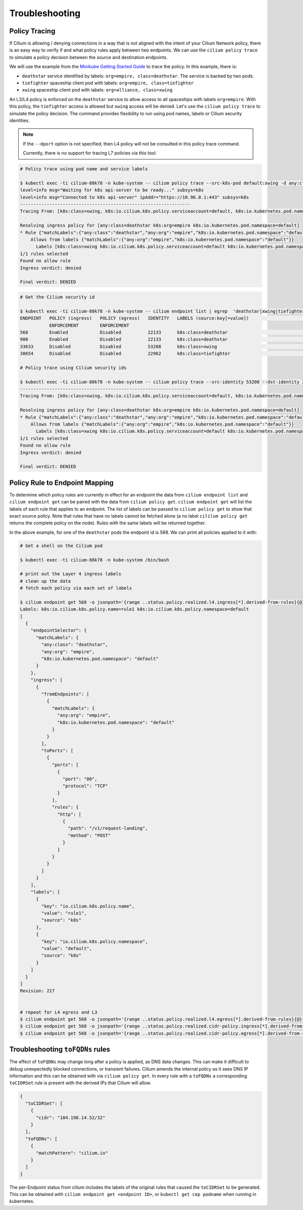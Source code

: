 .. only:: not (epub or latex or html)

    WARNING: You are looking at unreleased Cilium documentation.
    Please use the official rendered version released here:
    http://docs.cilium.io

.. _policy_tracing:
.. _policy_troubleshooting:

***************
Troubleshooting
***************

Policy Tracing
==============

If Cilium is allowing / denying connections in a way that is not aligned with the
intent of your Cilium Network policy, there is an easy way to
verify if and what policy rules apply between two
endpoints. We can use the ``cilium policy trace`` to simulate a policy decision 
between the source and destination endpoints.

We will use the example from the `Minikube Getting Started Guide <http://cilium.readthedocs.io/en/latest/gettingstarted/minikube/#getting-started-using-minikube>`_ to trace the policy. In this example, there is:

* ``deathstar`` service identified by labels: ``org=empire, class=deathstar``. The service is backed by two pods.
* ``tiefighter`` spaceship client pod with labels: ``org=empire, class=tiefighter``
* ``xwing`` spaceship client pod with labels: ``org=alliance, class=xwing``

An L3/L4 policy is enforced on the ``deathstar`` service to allow access to all spaceships with labels ``org=empire``. With this policy, the ``tiefighter`` access is allowed but ``xwing`` access will be denied. Let's use the ``cilium policy trace`` to simulate the policy decision. The command provides flexibility to run using pod names, labels or Cilium security identities.

.. note::

    If the ``--dport`` option is not specified, then L4 policy will not be
    consulted in this policy trace command.

    Currently, there is no support for tracing L7 policies via this tool.

.. code:: bash

    # Policy trace using pod name and service labels

    $ kubectl exec -ti cilium-88k78 -n kube-system -- cilium policy trace --src-k8s-pod default:xwing -d any:class=deathstar,k8s:org=empire,k8s:io.kubernetes.pod.namespace=default --dport 80
    level=info msg="Waiting for k8s api-server to be ready..." subsys=k8s
    level=info msg="Connected to k8s api-server" ipAddr="https://10.96.0.1:443" subsys=k8s
    ----------------------------------------------------------------
    Tracing From: [k8s:class=xwing, k8s:io.cilium.k8s.policy.serviceaccount=default, k8s:io.kubernetes.pod.namespace=default, k8s:org=alliance] => To: [any:class=deathstar, k8s:org=empire, k8s:io.kubernetes.pod.namespace=default] Ports: [80/ANY]
    
    Resolving ingress policy for [any:class=deathstar k8s:org=empire k8s:io.kubernetes.pod.namespace=default]
    * Rule {"matchLabels":{"any:class":"deathstar","any:org":"empire","k8s:io.kubernetes.pod.namespace":"default"}}: selected
        Allows from labels {"matchLabels":{"any:org":"empire","k8s:io.kubernetes.pod.namespace":"default"}}
          Labels [k8s:class=xwing k8s:io.cilium.k8s.policy.serviceaccount=default k8s:io.kubernetes.pod.namespace=default k8s:org=alliance] not found
    1/1 rules selected
    Found no allow rule
    Ingress verdict: denied

    Final verdict: DENIED
    
.. code:: bash
    
    # Get the Cilium security id

    $ kubectl exec -ti cilium-88k78 -n kube-system -- cilium endpoint list | egrep  'deathstar|xwing|tiefighter'
    ENDPOINT   POLICY (ingress)   POLICY (egress)   IDENTITY   LABELS (source:key[=value])                              IPv6                 IPv4            STATUS   
               ENFORCEMENT        ENFORCEMENT
    568        Enabled            Disabled          22133      k8s:class=deathstar                                      f00d::a0f:0:0:238    10.15.65.193    ready   
    900        Enabled            Disabled          22133      k8s:class=deathstar                                      f00d::a0f:0:0:384    10.15.114.17    ready   
    33633      Disabled           Disabled          53208      k8s:class=xwing                                          f00d::a0f:0:0:8361   10.15.151.230   ready   
    38654      Disabled           Disabled          22962      k8s:class=tiefighter                                     f00d::a0f:0:0:96fe   10.15.88.156    ready   

    # Policy trace using Cilium security ids

    $ kubectl exec -ti cilium-88k78 -n kube-system -- cilium policy trace --src-identity 53208 --dst-identity 22133  --dport 80
    ----------------------------------------------------------------
    Tracing From: [k8s:class=xwing, k8s:io.cilium.k8s.policy.serviceaccount=default, k8s:io.kubernetes.pod.namespace=default, k8s:org=alliance] => To: [any:class=deathstar, k8s:org=empire, k8s:io.kubernetes.pod.namespace=default] Ports: [80/ANY]

    Resolving ingress policy for [any:class=deathstar k8s:org=empire k8s:io.kubernetes.pod.namespace=default]
    * Rule {"matchLabels":{"any:class":"deathstar","any:org":"empire","k8s:io.kubernetes.pod.namespace":"default"}}: selected
        Allows from labels {"matchLabels":{"any:org":"empire","k8s:io.kubernetes.pod.namespace":"default"}}
          Labels [k8s:class=xwing k8s:io.cilium.k8s.policy.serviceaccount=default k8s:io.kubernetes.pod.namespace=default k8s:org=alliance] not found
    1/1 rules selected
    Found no allow rule
    Ingress verdict: denied

    Final verdict: DENIED
    

Policy Rule to Endpoint Mapping
===============================

To determine which policy rules are currently in effect for an endpoint the
data from ``cilium endpoint list`` and ``cilium endpoint get`` can be paired
with the data from ``cilium policy get``. ``cilium endpoint get`` will list the
labels of each rule that applies to an endpoint. The list of labels can be
passed to ``cilium policy get`` to show that exact source policy.  Note that
rules that have no labels cannot be fetched alone (a no label ``cililum policy
get`` returns the complete policy on the node). Rules with the same labels will
be returned together.

In the above example, for one of the ``deathstar`` pods the endpoint id is 568. We can print all policies applied to it with:

.. code:: bash

    # Get a shell on the Cilium pod

    $ kubectl exec -ti cilium-88k78 -n kube-system /bin/bash

    # print out the Layer 4 ingress labels
    # clean up the data
    # fetch each policy via each set of labels

    $ cilium endpoint get 568 -o jsonpath='{range ..status.policy.realized.l4.ingress[*].derived-from-rules}{@}{"\n"}{end}'|tr -d '][' | xargs -I{} bash -c 'echo "Labels: {}"; cilium policy get {}'
    Labels: k8s:io.cilium.k8s.policy.name=rule1 k8s:io.cilium.k8s.policy.namespace=default
    [
      {
        "endpointSelector": {
          "matchLabels": {
            "any:class": "deathstar",
            "any:org": "empire",
            "k8s:io.kubernetes.pod.namespace": "default"
          }
        },
        "ingress": [
          {
            "fromEndpoints": [
              {
                "matchLabels": {
                  "any:org": "empire",
                  "k8s:io.kubernetes.pod.namespace": "default"
                }
              }
            ],
            "toPorts": [
              {
                "ports": [
                  {
                    "port": "80",
                    "protocol": "TCP"
                  }
                ],
                "rules": {
                  "http": [
                    {
                      "path": "/v1/request-landing",
                      "method": "POST"
                    }
                  ]
                }
              }
            ]
          }
        ],
        "labels": [
          {
            "key": "io.cilium.k8s.policy.name",
            "value": "rule1",
            "source": "k8s"
          },
          {
            "key": "io.cilium.k8s.policy.namespace",
            "value": "default",
            "source": "k8s"
          }
        ]
      }
    ]
    Revision: 217


    # repeat for L4 egress and L3
    $ cilium endpoint get 568 -o jsonpath='{range ..status.policy.realized.l4.egress[*].derived-from-rules}{@}{"\n"}{end}' | tr -d '][' | xargs -I{} bash -c 'echo "Labels: {}"; cilium policy get {}'
    $ cilium endpoint get 568 -o jsonpath='{range ..status.policy.realized.cidr-policy.ingress[*].derived-from-rules}{@}{"\n"}{end}' | tr -d '][' | xargs -I{} bash -c 'echo "Labels: {}"; cilium policy get {}'
    $ cilium endpoint get 568 -o jsonpath='{range ..status.policy.realized.cidr-policy.egress[*].derived-from-rules}{@}{"\n"}{end}' | tr -d '][' | xargs -I{} bash -c 'echo "Labels: {}"; cilium policy get {}'

Troubleshooting ``toFQDNs`` rules
=================================

The effect of ``toFQDNs`` may change long after a policy is applied, as DNS
data changes. This can make it difficult to debug unexpectedly blocked
connections, or transient failures. Cilium amends the internal policy as it
sees DNS IP information and this can be obtained with via ``cilium policy
get``. In every rule with a ``toFQDNs`` a corresponding ``toCIDRSet`` rule is
present with the derived IPs that Cilium will allow.

.. code-block:: json

        {
          "toCIDRSet": [
            {
              "cidr": "104.198.14.52/32"
            }
          ],
          "toFQDNs": [
            {
              "matchPattern": "cilium.io"
            }
          ]
        }

The per-Endpoint status from cilium includes the labels of the
original rules that caused the ``toCIDRSet`` to be generated. This can be
obtained with ``cilium endpoint get <endpoint ID>``, or ``kubectl get cep
podname`` when running in kubernetes.


.. only:: html

   .. tabs::
      .. group-tab:: k8s YAML

         .. code-block:: yaml

            cidr-policy:
              egress:
              - derived-from-rules:
                - - k8s:io.cilium.k8s.policy.name=rebel-escape
                  - k8s:io.cilium.k8s.policy.uid=c96f66a8-135e-11e9-babd-080027d2d952
                  - k8s:io.cilium.k8s.policy.namespace=default
                  - k8s:io.cilium.k8s.policy.derived-from=CiliumNetworkPolicy
                  - cilium-generated:ToFQDN-UUID=4cee1da1-1361-11e9-a6d4-080027d2d952
                rule: 104.198.14.52/32
              ingress: []

      .. group-tab:: JSON

         .. code-block:: json

            {
              "cidr-policy": {
                "egress": [
                  {
                    "derived-from-rules": [
                      [
                        "k8s:io.cilium.k8s.policy.name=rebel-escape",
                        "k8s:io.cilium.k8s.policy.uid=c96f66a8-135e-11e9-babd-080027d2d952",
                        "k8s:io.cilium.k8s.policy.namespace=default",
                        "k8s:io.cilium.k8s.policy.derived-from=CiliumNetworkPolicy",
                        "cilium-generated:ToFQDN-UUID=9a1d4006-1360-11e9-a6d4-080027d2d952"
                      ]
                    ],
                    "rule": "104.198.14.52/32"
                  }
                ],
                "ingress": []
              }
            }

.. only:: epub or latex

   .. code-block:: json

      {
        "cidr-policy": {
          "egress": [
            {
              "derived-from-rules": [
                [
                  "k8s:io.cilium.k8s.policy.name=rebel-escape",
                  "k8s:io.cilium.k8s.policy.uid=c96f66a8-135e-11e9-babd-080027d2d952",
                  "k8s:io.cilium.k8s.policy.namespace=default",
                  "k8s:io.cilium.k8s.policy.derived-from=CiliumNetworkPolicy",
                  "cilium-generated:ToFQDN-UUID=9a1d4006-1360-11e9-a6d4-080027d2d952"
                ]
              ],
              "rule": "104.198.14.52/32"
            }
          ],
          "ingress": []
        }
      }

